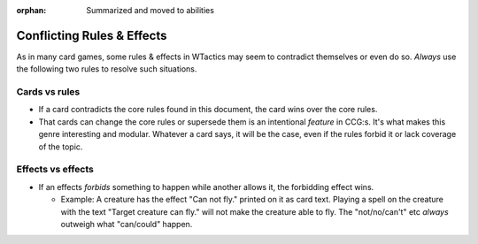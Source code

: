 :orphan: Summarized and moved to abilities

===========================
Conflicting Rules & Effects
===========================

As in many card games, some rules & effects in WTactics may seem to
contradict themselves or even do so. *Always* use the following two
rules to resolve such situations.

Cards vs rules
--------------

-  If a card contradicts the core rules found in this document, the card
   wins over the core rules.
-  That cards can change the core rules or supersede them is an
   intentional *feature* in CCG:s. It's what makes this genre
   interesting and modular. Whatever a card says, it will be the case,
   even if the rules forbid it or lack coverage of the topic.

Effects vs effects
------------------

-  If an effects *forbids* something to happen while another allows it,
   the forbidding effect wins.

   -  Example: A creature has the effect "Can not fly." printed on it as
      card text. Playing a spell on the creature with the text "Target
      creature can fly." will not make the creature able to fly. The
      "not/no/can't" etc *always* outweigh what "can/could" happen.
